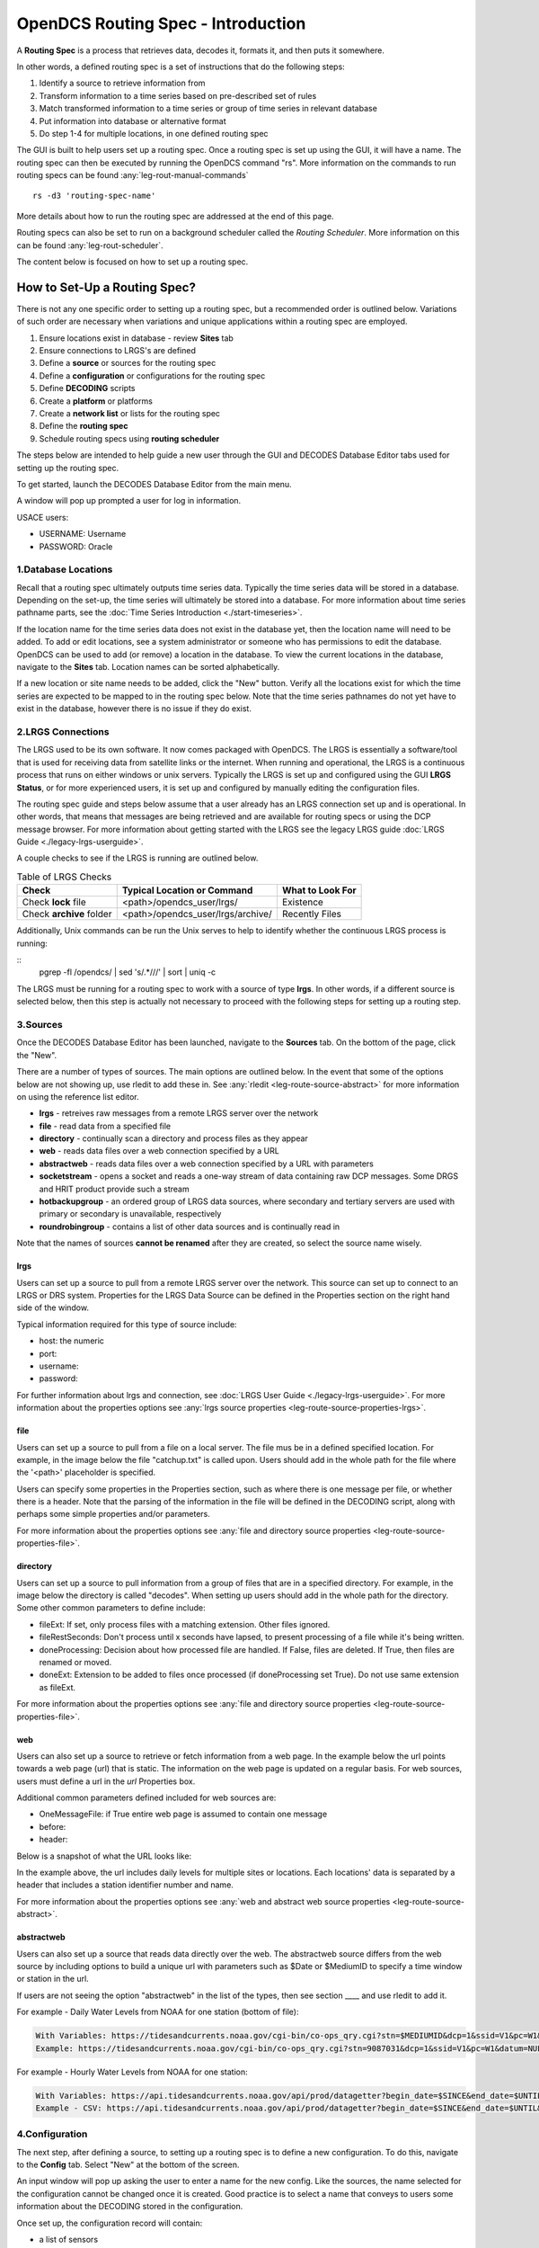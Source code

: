 ###################################
OpenDCS Routing Spec - Introduction
###################################

A **Routing Spec** is a process that retrieves data, decodes it,
formats it, and then puts it somewhere.

In other words, a defined routing spec is a set of instructions that
do the following steps:

#. Identify a source to retrieve  information from
#. Transform information to a time series based on pre-described set of rules
#. Match transformed information to a time series or group of time series in relevant database
#. Put information into database or alternative format
#. Do step 1-4 for multiple locations, in one defined routing spec

The GUI is built to help users set up a routing spec.  Once a routing 
spec is set up using the GUI, it will have a name.  The routing spec
can then be executed by running the OpenDCS command "rs".  More
information on the commands to run routing specs can be found 
:any:`leg-rout-manual-commands`

:: 

   rs -d3 'routing-spec-name'

More details about how to run the routing spec are addressed at the end
of this page.

Routing specs can also be set to run on a background scheduler called
the *Routing Scheduler*.  More information on this can be found 
:any:`leg-rout-scheduler`.

The content below is focused on how to set up a routing spec.

*****************************
How to Set-Up a Routing Spec?
*****************************

There is not any one specific order to setting up a routing spec,
but a recommended order is outlined below.  Variations of such 
order are necessary when variations and unique applications within
a routing spec are employed.

#. Ensure locations exist in database - review **Sites** tab
#. Ensure connections to LRGS's are defined 
#. Define a **source** or sources for the routing spec
#. Define a **configuration** or configurations for the routing spec
#. Define **DECODING** scripts
#. Create a **platform** or platforms
#. Create a **network list** or lists for the routing spec
#. Define the **routing spec**
#. Schedule routing specs using **routing scheduler**

The steps below are intended to help guide a new user through the 
GUI and DECODES Database Editor tabs used for setting up the routing 
spec.

To get started, launch the DECODES Database Editor from the main menu.

.. image:: ./media/start/routingspec/im-00-decodes-components.JPG
   :alt: decodes components
   :width: 150

A window will pop up prompted a user for log in information.

USACE users:

* USERNAME: Username
* PASSWORD: Oracle

1.Database Locations
====================

Recall that a routing spec ultimately outputs time series data.
Typically the time series data will be stored in a database.  Depending 
on the set-up, the time series will ultimately be stored into a database.
For more information about time series pathname parts, see the 
:doc:`Time Series Introduction <./start-timeseries>`.

If the location name for the time series data does not exist 
in the database yet, then the location name will need to be added.
To add or edit locations, see a system administrator or someone
who has permissions to edit the database.  OpenDCS can be used to 
add (or remove) a location in the database.  To view the current
locations in the database, navigate to the **Sites** tab.  Location names
can be sorted alphabetically.

.. image:: ./media/start/routingspec/im-01-sites.JPG
   :alt: sites tab
   :width: 150

If a new location or site name needs to be added, click the "New" button.
Verify all the locations exist for which the time series are expected
to be mapped to in the routing spec below.  Note that the time series pathnames
do not yet have to exist in the database, however there is no issue if they 
do exist.

2.LRGS Connections
====================

The LRGS used to be its own software.  It now comes packaged with 
OpenDCS.  The LRGS is essentially a software/tool that is used for receiving
data from satellite links or the internet.  When running and operational, the
LRGS is a continuous process that runs on either windows or unix servers.  Typically
the LRGS is set up and configured using the GUI **LRGS Status**, or for more
experienced users, it is set up and configured by manually editing the configuration
files.

The routing spec guide and steps below assume that a user already has an LRGS
connection set up and is operational.  In other words, that means that messages are 
being retrieved and are available for routing specs or using the DCP message 
browser.  For more information about getting started with the LRGS see the 
legacy LRGS guide :doc:`LRGS Guide <./legacy-lrgs-userguide>`.

A couple checks to see if the LRGS is running are outlined below.

.. table:: Table of LRGS Checks

   +-------------------------------+----------------------------------+-----------------------+
   | **Check**                     | **Typical Location or Command**  | **What to Look For**  |
   +===============================+==================================+=======================+
   | Check **lock** file           | <path>/opendcs_user/lrgs/        | Existence             |
   +-------------------------------+----------------------------------+-----------------------+
   | Check **archive** folder      | <path>/opendcs_user/lrgs/archive/| Recently Files        |
   +-------------------------------+----------------------------------+-----------------------+

Additionally, Unix commands can be run the Unix serves to help to identify whether 
the continuous LRGS process is running:

::
   pgrep -fl /opendcs/ | sed 's/.*\///' | sort | uniq -c

The LRGS must be running for a routing spec to work with a source of type **lrgs**.
In other words, if a different source is selected below, then this step is actually 
not necessary to proceed with the following steps for setting up a routing step.

3.Sources
=========

Once the DECODES Database Editor has been launched, navigate to the 
**Sources** tab. On the bottom of the page, click the "New". 

.. image:: ./media/start/routingspec/im-02-sources-tab.JPG
   :alt: sources
   :width: 600

There are a number of types of sources.  The main options are
outlined below. In the event that some of the options below are 
not showing up, use rledit to add these in.  See :any:`rledit <leg-route-source-abstract>`
for more information on using the reference list editor.

* **lrgs** - retreives raw messages from a remote LRGS server over the network
* **file** - read data from a specified file
* **directory** - continually scan a directory and process files as they appear 
* **web** - reads data files over a web connection specified by a URL
* **abstractweb** - reads data files over a web connection specified by a URL with parameters
* **socketstream** - opens a socket and reads a one-way stream of data containing raw DCP messages. Some DRGS and HRIT product provide such a stream
* **hotbackupgroup** - an ordered group of LRGS data sources, where secondary and tertiary servers are used with primary or secondary is unavailable, respectively
* **roundrobingroup** - contains a list of other data sources and is continually read in

Note that the names of sources **cannot be renamed** after they are
created, so select the source name wisely. 

lrgs
----

Users can set up a source to pull from a remote LRGS server over
the network.  This source can set up to connect to an LRGS or 
DRS system.  Properties for the LRGS Data Source can be defined 
in the Properties section on the right hand side of the window.

.. image:: ./media/start/routingspec/im-03-source-lrgs.JPG
   :alt: sources
   :width: 600

Typical information required for this type of source include:

* host: the numeric 
* port:
* username:
* password: 

For further information about lrgs and connection, see :doc:`LRGS User Guide <./legacy-lrgs-userguide>`.
For more information about the properties options see :any:`lrgs source properties <leg-route-source-properties-lrgs>`.

file
----

Users can set up a source to pull from a file on a local server.  
The file mus be in a defined specified location.  For example,
in the image below the file "catchup.txt" is called upon.  Users
should add in the whole path for the file where the '<path>'
placeholder is specified.  

.. image:: ./media/start/routingspec/im-04-source-file.JPG
   :alt: sources
   :width: 600

Users can specify some properties in the Properties section, such
as where there is one message per file, or whether there is a header.
Note that the parsing of the information in the file will be
defined in the DECODING script, along with perhaps some simple 
properties and/or parameters. 

For more information about the properties options see :any:`file and directory source properties <leg-route-source-properties-file>`.


directory
---------

Users can set up a source to pull information from a group of files
that are in a specified directory.  For example, in the image below
the directory is called "decodes".  When setting up users should add
in the whole path for the directory. Some other common parameters 
to define include:

* fileExt: If set, only process files with a matching extension. Other files ignored.
* fileRestSeconds: Don't process until x seconds have lapsed, to present processing of a file while it's being written. 
* doneProcessing: Decision about how processed file are handled. If False, files are deleted. If True, then files are renamed or moved.
* doneExt: Extension to be added to files once processed (if doneProcessing set True). Do not use same extension as fileExt.

.. image:: ./media/start/routingspec/im-05-source-directory.JPG
   :alt: sources
   :width: 600

For more information about the properties options see :any:`file and directory source properties <leg-route-source-properties-file>`.


web
---

Users can also set up a source to retrieve or fetch information 
from a web page.  In the example below the url points towards a web
page (url) that is static.  The information on the web page is
updated on a regular basis. For web sources, users must define
a url in the *url* Properties box.

Additional common parameters defined included for web sources are:

* OneMessageFile: if True entire web page is assumed to contain one message
* before: 
* header: 

.. image:: ./media/start/routingspec/im-06-source-web.JPG
   :alt: sources
   :width: 600

Below is a snapshot of what the URL looks like:

.. image:: ./media/start/routingspec/im-07-source-web-url.JPG
   :alt: sources
   :width: 450

In the example above, the url includes daily levels for multiple
sites or locations. Each locations' data is separated by a header
that includes a station identifier number and name.

For more information about the properties options see :any:`web and abstract web source properties <leg-route-source-abstract>`.

abstractweb
-----------

Users can also set up a source that reads data directly over the 
web.  The abstractweb source differs from the web source by including
options to build a unique url with parameters such as $Date or 
$MediumID to specify a time window or station in the url.

If users are not seeing the option "abstractweb" in the list of the 
types, then see section ____ and use rledit to add it.

.. image:: ./media/start/routingspec/im-08-source-abstractweb.JPG
   :alt: sources - abstract web
   :width: 600

For example - Daily Water Levels from NOAA for one station (bottom of file): 

.. code-block:: shell
    
    With Variables: https://tidesandcurrents.noaa.gov/cgi-bin/co-ops_qry.cgi?stn=$MEDIUMID&dcp=1&ssid=V1&pc=W1&datum=NULL&unit=0&edate=$SINCE&date=1&shift=NULL&level=-1&form=0&data_type=pgs&format=View+Report
    Example: https://tidesandcurrents.noaa.gov/cgi-bin/co-ops_qry.cgi?stn=9087031&dcp=1&ssid=V1&pc=W1&datum=NULL&unit=0&edate=20240218&date=1&shift=NULL&level=-1&form=0&data_type=pgs&format=View+Report

.. image:: ./media/start/routingspec/im-09-source-abstractweb-url.JPG
   :alt: sources - abstract web url
   :width: 600

For example - Hourly Water Levels from NOAA for one station: 

.. code-block:: shell

    With Variables: https://api.tidesandcurrents.noaa.gov/api/prod/datagetter?begin_date=$SINCE&end_date=$UNTIL&station=$MEDIUMID&product=water_level&datum=IGLD&time_zone=gmt&units=metric&application=USACE&format=csv
    Example - CSV: https://api.tidesandcurrents.noaa.gov/api/prod/datagetter?begin_date=$SINCE&end_date=$UNTIL&station=$MEDIUMID&product=water_level&datum=IGLD&time_zone=gmt&units=metric&application=USACE&format=csv

.. image:: ./media/start/routingspec/im-10-source-abstractweb-url-csv.JPG
   :alt: sources - abstract web url csv
   :width: 600

4.Configuration
===============

The next step, after defining a source, to setting up a routing spec
is to define a new configuration.  To do this, navigate to the 
**Config** tab.  Select "New" at the bottom of the screen.  

.. image:: ./media/start/routingspec/im-11-configs-tab.JPG
   :alt: config tab
   :width: 600

An input window will pop up asking the user to enter a name for
the new config.  Like the sources, the name selected for the 
configuration cannot be changed once it is created.  Good practice
is to select a name that conveys to users some information about 
the DECODING stored in the configuration.  

.. image:: ./media/start/routingspec/im-12-config-example.JPG
   :alt: config example
   :width: 600

Once set up, the configuration record will contain:

* a list of sensors
* a DECODING script
* count of number of platforms using the configuration
* an equipment model (if applicable)


Sensors
-------

Once the new configuration is opened, the parameters will need to
be filled in.  Add sensor information.  The sensor information is
applicable whether the source is an lrgs, or file, or directory or
abstractweb.  This is where the information is defined about what
type of time series data will be the output of the DECODING script.
For example, below are a few examples of what type of information
could be stored in the Sensor area (ie water levels, precipitation,
stage, flow, etc). Below is a brief recap of the Sensor headers:

* Name: information about the variable (ie Precipitation, AirTempMax, PeakFlow, etc)
* Data Type: information about **param** such as (Precip, Temp-Air, Stage, Flow). Users can enter either the Code or Param Type from the tables below.
* Mode: information about the time series **interval**
* Sampling Times: additional information about the sampling time interval
* Properties: further information about the time series such as **statcode** , **duration** , and **version**.

.. image:: ./media/start/routingspec/im-13-config-sensors-window.JPG
   :alt: config sensor window
   :width: 550

See the table below for more information about what code or parameter
should be entered above for the Data Type.

In this example in getting started, the configurations are
introductory and will not include offsets or computations or 
transformations.  

Note that if a user specifies properties in the platform section,
those properties will overwrite what is defined in the configuration
record.

Below is a table of the codes and the corresponding parameter
types that need to be entered for the sensors.

.. table:: Table Matching Codes and Parameter Types

   +-----------+-----------------------+
   | **Code**  | **CWMS Param Type**   |
   |           |                       |
   |           |                       |
   +-----------+-----------------------+
   | PC        | Precip                |
   +-----------+-----------------------+
   | HG        | Stage                 |
   +-----------+-----------------------+
   | HP        | Stage-Pool            |
   +-----------+-----------------------+
   | HT        | Stage-Tail            |
   +-----------+-----------------------+
   | VB        | Volt                  |
   +-----------+-----------------------+
   | BV        | Volt                  |
   +-----------+-----------------------+
   | HR        | Elev                  |
   +-----------+-----------------------+
   | LF        | Stor                  |
   +-----------+-----------------------+
   | QI        | Flow-In               |
   +-----------+-----------------------+
   | QR        | Flow                  |
   +-----------+-----------------------+
   | TA        | Temp-Air              |
   +-----------+-----------------------+
   | TW        | Temp-Water            |
   +-----------+-----------------------+
   | US        | Speed-Wind            |
   +-----------+-----------------------+
   | UP        | Speed-Wind            |
   +-----------+-----------------------+
   | UD        | Dir-Wind              |
   +-----------+-----------------------+

Once the sensor information is added, add a new Decoding Script.

.. image:: ./media/start/routingspec/im-14-config-sensors.JPG
   :alt: config sensors
   :width: 450

The next section will go into further detail about how to set up
a decoding script.

5.DECODING
==========

Once the configuration and sensors are defined, then a DECODING script
can be added.  One can think of the DECODING script as the 
instructions or recipe for translating the raw lrgs messages or data
retrieved from the web to human readable time series, formatted such
that it can be easily entered into the database. 

For example, see in the following window the Sample Message Box
window contains a raw message, and the bottom shows the data in 
a time series format.

.. image:: ./media/start/routingspec/im-15-config-decoding-script-example.JPG
   :alt: decoding example
   :width: 650

Overview of the Decoding Script Editor
--------------------------------------

In the above image there are three parts boxed in red:

* Format Statements: FORTRAN-like statements to interpret and format the data
* Sample Message: Box for pasting or loading retrieved messages to test DECODING
* Decoded Data: Output of DECODING with color syntax

In addition to the parts highlighted above, there are three other parts that 
the user may use:

* Sensor Line Conversions: Table for specifying units of decoded message and any simple linear coefficient conversions
* Data order:  A drop down menu where Ascending or Descending can be selected (default is undefined)
* Header Type:  A drop down menu for selecting a header type such as a medium or source type (default is blank)

In regards to using the sample message browser, note that messages
can only be retrieved from an lrgs for which a connection has already
been established.  For USACE users, this means that messages can only
be retrieved while logged onto the server.

To get started on writing DECODES statements, see :doc:`DECODES Guide<./start-decoding>`.
DECODES statements use FORTRAN-like statements. Within a statement,
the format operations are separated from each other by commas.  Each
statement has two parts:  

#. a *label* to identify the format
#. a *statement* containing a sequence of format operations

**Setting up DECODING script is likely the most challenging part of
setting up a routing spec.**  This means that filling in the following 
window is likely going to be the largest time sink in getting a new
routing spec set-up.

.. image:: ./media/start/routingspec/im-16-config-decoding-script-new.JPG
   :alt: decoding script new window
   :width: 650

DECODING - Executing Basics
---------------------------

Once the statements are defined, and a message is in the Sample
Message area, then DECODING can be executed for testing or debugging
purposes.  Click the Decode button on the right hand side. 

As it is executed, the script keeps track of three things:

* The currently executing format statement
* The current operation within the format statement
* The current position within the message data

The message header is not processed by the script.  The data pointer
is initialized to the first actual message byte.

The script will start with the first format statement, so position
is important.  This differs from previous versions of DECODES and EMIT.

Each format statement has a label.  Several operations can cause
decoding to jump to a new statement, identified by its label. Labels
may only contain letters and digits.

Note, that sometimes an entire format statement cannot fit into one 
line. In these cases, a second adjacent label with the exact same 
name can be added and the format statement will be treated as a 
continuation of the first statement. 

The various operations in the format statements step through the 
message data from beginning to end.  There are operations for 
skipping characters and lines, and for positioning the data
pointer within the message data.

Below is one example of DECODING for a specific type of messages from a 
csv.  Typically, DECODING that is operational and parses a raw message
is often more involved and complicated.  Depending on how the platform is
set up and what type of message is assumed, the header information
may be interpreted, skipped or parsed differently.  In the example
below, it is assumed the header is for a GOES self-timed DCP message.
This is a common type of message, especially when the source is defined
as an lrgs.

For more information about getting started with DECODES see 
:doc:`Intro to DECODES <./start-decoding>`

Recall that the following information is being retreived.

* Date
* Value for Variable

GOES DCP Message Header
~~~~~~~~~~~~~~~~~~~~~~~

And LRGS internally formats headers into a 37-byte character string.

Sample Raw Message:
::

   CE06021C24060212401G39+0NN017EXE00196

::

                                        
   CE06021C24060212401G39+0NN017EXE00196
   CE06021C           G  +0NN   E  00196
           24060212401 39  N 017 XE00196
          |          || | |||  || |    |
          A          BC D EFG  HI J    K           

+---------------------------+---------------------+--------------------------------------------------------+
|**Field**                  |**Letter and Index** |**Description**                                         |
+===========================+=====================+========================================================+
|DCP Address                |A  (1-8)             |8 hex digit DCP Address                                 |
+---------------------------+---------------------+--------------------------------------------------------+
|Date                       |B  (9-19)            |11 digit date and time in YYDDDHHMMSS (DDD=Julian Day)  |
+---------------------------+---------------------+--------------------------------------------------------+
|Failure Code               |C  (20)              |G (good), ? (parity error), or  W, D, A, B, T, U, etc   |
+---------------------------+---------------------+--------------------------------------------------------+
|Digital Signal Strength    |D  (21-22)           |2 decimal digital signal strength (32-57)               |
+---------------------------+---------------------+--------------------------------------------------------+
|Digital Frequency Offset   |E  (23-24)           |2 decimal frequency offset (+ or -, 0-9)                |
+---------------------------+---------------------+--------------------------------------------------------+
|Modulation Index           |F  (25)              |1 decimal index - N (normal), L (low) or H (high)       |
+---------------------------+---------------------+--------------------------------------------------------+
|Data Quality Indicator     |G  (26)              |1 decimal data quality - N (normal), F (fair), P (poor) |
+---------------------------+---------------------+--------------------------------------------------------+
|GOES receive channel       |H  (27-29)           |3 decimal digit GOES receive channel                    |
+---------------------------+---------------------+--------------------------------------------------------+
|GOES spacecraft indicator  |I  (30)              |1 character GOES spacecraft indicator E or W            |
+---------------------------+---------------------+--------------------------------------------------------+
|Uplink Carrier Status      |J  (31-32)           |2 hex digit uplink carrier status                       |
+---------------------------+---------------------+--------------------------------------------------------+
|Message data length        |K  (33-37)           |5 decimal digit message data length                     |
+---------------------------+---------------------+--------------------------------------------------------+

DECODING EXAMPLES
~~~~~~~~~~~~~~~~~

Below is an example of when the message is formatted like a csv.  
The second examples shows a simple GOES dcp message with one variable.

.. image:: ./media/start/routingspec/im-17-config-decoding-example-csv.JPG
   :alt: decoding example csv
   :width: 650

In the above message, the dates and times are actually in the message and 
so in the case above the DECODING has to search for the date and time. The 
DECODING uses a banked csv format statement to parse the message.

.. image:: ./media/start/routingspec/im-18-config-decoding-example-multiplier.JPG
   :alt: decoding example multiplier
   :width: 650

In the above message, the date and times are derived from the message header.
Be sure to click "OK" so the script editor closes and then click "Commit" on
the config page so that the DECODING script edits save.

**DECODING** messages requires a solid understanding of the message
structure and formats, and DECODING statements and formats. Even 
experienced users may require significant time to set up functional
DECODING scripts and statements.

Once a DECODING script is set up, then the next step is to set up a
platform. 

6.Platforms
===========

To create a new platform click on the **Platforms** tab in the 
DECODES Database Editor.  On the bottom of the screen click "New".

.. image:: ./media/start/routingspec/im-19-platform-tab.JPG
   :alt: platform tab
   :width: 650

Then a new DCP window will pop up.  In the window there will be a number of fields
to be filled in. They are listed in the table below.

.. image:: ./media/start/routingspec/im-20-platform-new-dcp.JPG
   :alt: platform new dcp
   :width: 650

+----------------------------+---------------------------------------------------+
|**Field**                   |**Description**                                    |
+============================+===================================================+
|Site                        |Location in Database                               |
+----------------------------+---------------------------------------------------+
|Designator                  |Optional note about the site or data type          |
+----------------------------+---------------------------------------------------+
|Config                      |Select the config set up in the previous steps     |
+----------------------------+---------------------------------------------------+
|Owner Agency                |Optional note for agency platform owner            |
+----------------------------+---------------------------------------------------+
|Description                 |Optional note about the platform                   |
+----------------------------+---------------------------------------------------+
|Platform Sensor Information |Sensor information will overwrite config sensor    |
+----------------------------+---------------------------------------------------+
|Transport Media             |Define medium type and transmission info           |
+----------------------------+---------------------------------------------------+
|Production Box              |Optional setting                                   |
+----------------------------+---------------------------------------------------+

For the Transport Media, this box will pop up where the user can 
include platform media transport information.  The two images below
show an example of a DCP and the transmission information.

.. image:: ./media/start/routingspec/im-21-platform-example-dcp.JPG
   :alt: platform example dcp
   :width: 650

.. image:: ./media/start/routingspec/im-22-platform-example-transport-media.JPG
   :alt: platform example transport media
   :width: 350

The Transport Medium window may look different depending on which 
Medium Type is selected.  For example, when the "Medium Type" is set 
to "goes-self-timed", then the bottom of the window populates with 
fields relevant to GOES, such as channel number, transmission time,
transmission duration, and transmit interval.  

**IMPORTANT NOTE**: Transport medium IDs can only be attributed to one
platform. Therefore, if there is more than one message type or source 
(perhaps for different variables, or sources, or time resolutions), 
the DECODING script must address all sources. So, in the example 
above, the DCP address is the transport ID.

Be sure to click "commit" to save new platform edits. 

7.Network Lists
===============

A routing spec can be defined once at least one platform is defined.
However, in the event there are multiple platforms defined that 
are all going to use the same source, it is helpful to create a
Network List.  A Network List is simply a list or group of platforms.
Platforms in a list must all be of the same Medium Type. 

.. image:: ./media/start/routingspec/im-23-network-list-tab.JPG
   :alt: network list tab
   :width: 350

To create a new network list, navigate to the Network List tab. 
Click on the "New" button and then name the list. **The name 
cannot be changed later**, so give some consideration to how the
list is named.  

.. image:: ./media/start/routingspec/im-24-new-network-list.JPG
   :alt: new list name
   :width: 150

.. image:: ./media/start/routingspec/im-25-new-list-window.JPG
   :alt: new list window
   :width: 150

Depending on what **Transport Medium Type** is selected in the window
will determine which platforms pop up when "Select Platforms" is clicked.
A window will pop up with a list of the platforms available to select.  
A platform can be included in more than one list. Alternatively platforms
can be manually added by clicking the "Manual Add" or the other options on
the right of the screen (variable depending on Transport Medium Type).
Note that more than one platform can be selected at once in the "Select
Platform(s)" list by holding the "ctrl" button as platforms are selected.

After you click "Select", be sure to click "Commit" so that all the 
platforms selected are saved. 

8.Routing Spec
==============

By this point, users should now be ready to create a routing spec. 
Recall that the routing spec is essentially a command that specifies

#. where messages should be retrieved from
#. what messages should be retrieved from what platforms
#. what duration or look back time window
#. how the messages should be decoded
#. where the decoded time series should be sent or stored

The information that will be defined in the routing spec has been
set up in the previous steps. To create the routing spec, first 
navigate to the **Routing** tab. Click on the "New" button and
a window will pop up for a new routing spec name.  **NOTE** that 
the name of the routing spec cannot be changed after it is created,
so consider the name before saving.

.. image:: ./media/start/routingspec/im-26-routing-tab.JPG
   :alt: new list window
   :width: 450

.. image:: ./media/start/routingspec/im-27-new-routing-name.JPG
   :alt: new list window
   :width: 150

Once the new window comes up the user should address the following fields, at least.

+-------------------------+------------------------------------------------+
|**Field**                |**Description**                                 |
+=========================+================================================+
|Data Source              |Location in Database                            |
+-------------------------+------------------------------------------------+
|Destination              |consumer (pipe, database, file, etc)            |
+-------------------------+------------------------------------------------+
|Output Format            |set output format                               |
+-------------------------+------------------------------------------------+
|Date/Time - Since/Util   |define time window for message retrieval        |
+-------------------------+------------------------------------------------+
|Platform Selection       |Specify a platform or network list              |
+-------------------------+------------------------------------------------+

The **Data Source** will populate with a drop down menu consisting of the
 source or sources added in step 3.  The **Destination** will populate with 
 some options including but not limited to the database, file and pipe.  
 To set up a routing spec to go into the database, select the applicable 
 database.  The **Date/Time** format is only applicable for sources
 that are not static.  For example, sources of type lrgs or abstract web
 will require a look back time window to be defined.  The longer the look 
 back the longer the routing spec will take to run, because there will
 presumably be more data.  It is good practice to take into consideration
 how frequently the source is updated, the resolution of the data, 
 how frequently you are planning to run the routing spec, and how many
 platforms the routing spec will include.  The **Platform Selection** 
 is where the user will need to either specify a platform or network list.
 Recall that a network list is a group of platforms.  

.. image:: ./media/start/routingspec/im-28-rs-source.JPG
   :alt: new list window
   :width: 500

NOTE - there are some unique criteria that need to be selected given 
certain types of sources.  For example, when the source type is a 
directory, then the property "oneScanOnly" must be defined as True.

TIP - It is good practice to define the **Destination** as pipe before
putting a routing spec in operation.  This allows the user to test the 
routing spec without potentially overwriting or accidentally populating
another time series in the database.  

Remember to save the changes.  Now you have set up a routing spec.  
This means that assuming all the steps above have been completed
or checked off, then a user can now run the routing spec. Routing
specs can be run manually, irregardless of whether any continuous 
OpenDCS process is running.  If the destination is a database, the
database must be up and running.  


How do I run or execute the Routing Spec?
-----------------------------------------

Thus far, we have used the OpenDCS GUI to set up the routing spec.  
However, running the routing spec 'manually' requires running the
OpenDCS command 'rs'.  In the following examples, imagine there is 
a routing spec named 'mySpec'.

:: 

   rs <options> mySpec

+------------------------------+-----------------------------------------------------------------+
|**Options**                   |**Description**                                                  |
+==============================+=================================================================+
|rs -**C** *filename* mySpec   |Computation Config File                                          |
+------------------------------+-----------------------------------------------------------------+
|rs -**D** *string* mySpec     |Env-Define                                                       |
+------------------------------+-----------------------------------------------------------------+
|rs -**E** *dirname* mySpec    |Explicit Database Location                                       |
+------------------------------+-----------------------------------------------------------------+
|rs -**F** mySpec              |Explicit directory-consumer folder-name                          |
+------------------------------+-----------------------------------------------------------------+
|rs -**FL** mySpec             |Forward javax.logging logger to application log; Default: false  |
+------------------------------+-----------------------------------------------------------------+
|rs -**L** *string* mySpec     |host:port:user[:password]                                        |
+------------------------------+-----------------------------------------------------------------+
|rs -**M** *string* mySpec     |Optional Summary File                                            |
+------------------------------+-----------------------------------------------------------------+
|rs -**O** *string* mySpec     |OfficeID                                                         |
+------------------------------+-----------------------------------------------------------------+
|rs -**P** *string* mySpec     |Name (or path) of DECODES properties file                        |
+------------------------------+-----------------------------------------------------------------+
|rs -**R** mySpec              |Remove Redundant DCP Message Data; Default: false                |
+------------------------------+-----------------------------------------------------------------+
|rs -**S** *string* mySpec     |Since Time                                                       |
+------------------------------+-----------------------------------------------------------------+
|rs -**U** *string* mySpec     |Until Time                                                       |
+------------------------------+-----------------------------------------------------------------+
|rs -**Y** *string* mySpec     |The log file time-zones  Default: UTC                            |
+------------------------------+-----------------------------------------------------------------+
|rs -**c** mySpec              |Enable computations; Default: false                              |
+------------------------------+-----------------------------------------------------------------+
|rs -**d** *integer* mySpec    |debug-level; Default: 0 (0-)                                     |
+------------------------------+-----------------------------------------------------------------+
|rs -**k** *filename* mySpec   |Optional Lock File                                               |
+------------------------------+-----------------------------------------------------------------+
|rs -**l** *filename* mySpec   |log-file; Default: routing.log                                   |
+------------------------------+-----------------------------------------------------------------+
|rs -**m** mySpec              |Do NOT apply Sensor min/max limits; Default: false               |
+------------------------------+-----------------------------------------------------------------+
|rs -**n** *netlist* mySpec    |Netlist Name                                                     |
+------------------------------+-----------------------------------------------------------------+
|rs -**o** *filename* mySpec   |Status Output File                                               |
+------------------------------+-----------------------------------------------------------------+
|rs -**p** *propertyset* mySpec|name=value                                                       |
+------------------------------+-----------------------------------------------------------------+
|rs -**s** *scriptname* mySpec |ScriptName                                                       |
+------------------------------+-----------------------------------------------------------------+
|rs -**e** mySpec              |(deprecated -- does nothing)                                     |
+------------------------------+-----------------------------------------------------------------+

Manual Routing Specs Common Options
-----------------------------------

Troubleshooting - Use Debugger
~~~~~~~~~~~~~~~~~~~~~~~~~~~~~~

... more content coming soon ...

Backfilling - Use Since and Until
~~~~~~~~~~~~~~~~~~~~~~~~~~~~~~~~~

... more content coming soon ...

Lockfile Significance
~~~~~~~~~~~~~~~~~~~~~

... more content coming soon ...

9.Routing Scheduler
===================

Now that you have set up a routing spec, you may wish to automate it.  
This is so that a user does not have to manually run the routing spec
as described above.  Depending on the system where the database is running,
and where the continuous processes are going to run, the following methods 
can be used to automate the scheduling of the routing specs.  The first
method is using an appropriate system job scheduler. This is independent 
of the OpenDCS software. A few options are outlined below.

System Scheduler
----------------

For a Windows System the following job schedulers are options:
* Windows Scheduler
* Python Crond

For a Unix System the following job schedulers are options:
* cron

Routing Scheduler Tool
----------------------

Alternative to the options specified above, the OpenDCS software
includes a **Routing Scheduler**.  This can be used to schedule 
routing specs. 

To create a schedule, complete the following steps.

#. Navigate to the Routing Tab
#. Create a new schedule
#. Select the routing spec from the drop down menu
#. Define the schedule
#. Save

Doing the above steps will not automatically start the routing scheduler.
To start the routing scheduler, requires starting up an OpenDCS 
continuous process. The scheduler just created *must* be enabled
for the continuous process to acknowledge it. 

To start the routing scheduler, you will need to start 
an OpenDCS continuous process. 

::
   
   # start routing scheduler
   nohup routsched routing-scheduler-goes
   
   # start routing scheduler - with debugging
   nohup routsched -d3 routing-scheduler-goes

   # start routing scheduler - with debugging and log
   nohup routsched -d3 -l routing.log routing-scheduler-goes

   # start routing scheduler - with debugging and log & not not pipe output (RECOMMENDED)
   nohup routsched -d3 -l routing.log -a routing-scheduler-goes > nohup.routing 2>&1 &

After reading the above section, a user should be familiar with 
how to set up a routing spec using the GUI and how to run and
schedule the routing spec.  

Once a routing spec is operationally running via some scheduler, then 
presumably time series are getting populated into a database.  If the user
wishes to set up automated computations and create dependent time series,
then turn to the OpenDCS Computation Processor.  For an introduction 
on how to set up a Computation using this tool, see the 
